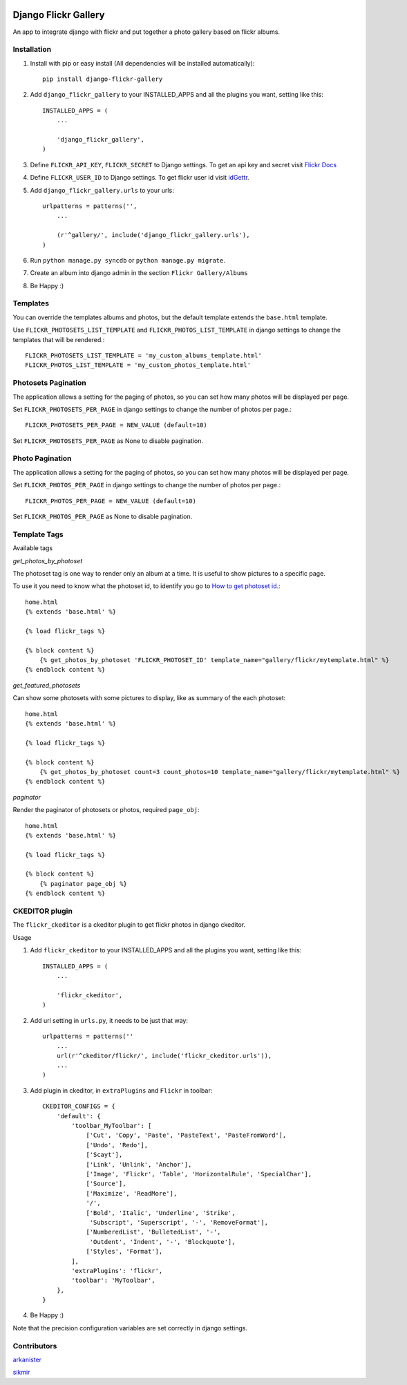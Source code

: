 .. image:: https://badge.fury.io/py/django-flickr-gallery.svg
   :target: https://pypi.python.org/pypi/django-flickr-gallery

.. image:: https://badge.waffle.io/arkanister/django-flickr-gallery.svg?label=ready&title=Ready
   :target: https://waffle.io/arkanister/django-flickr-gallery
   :alt: 'Stories in Ready' 


Django Flickr Gallery
=====================

An app to integrate django with flickr and put together a photo gallery based on flickr albums.

Installation
------------

1. Install with pip or easy install (All dependencies will be installed automatically)::

    pip install django-flickr-gallery

2. Add ``django_flickr_gallery`` to your INSTALLED_APPS and all the plugins you want, setting like this::

    INSTALLED_APPS = (
        ...

        'django_flickr_gallery',
    )

3. Define ``FLICKR_API_KEY``, ``FLICKR_SECRET`` to Django settings. To get an api
   key and secret visit `Flickr Docs <https://www.flickr.com/services/api/>`_

4. Define ``FLICKR_USER_ID`` to Django settings. To get flickr user
   id visit `idGettr <http://idgettr.com/>`_.

5. Add ``django_flickr_gallery.urls`` to your urls::

    urlpatterns = patterns('',
        ...

        (r'^gallery/', include('django_flickr_gallery.urls'),
    )

6. Run ``python manage.py syncdb`` or ``python manage.py migrate``.

7. Create an album into django admin in the section ``Flickr Gallery/Albums``

8. Be Happy :)

Templates
---------

You can override the templates albums and photos, but the default template
extends the ``base.html`` template.

Use ``FLICKR_PHOTOSETS_LIST_TEMPLATE`` and ``FLICKR_PHOTOS_LIST_TEMPLATE`` in django settings
to change the templates that will be rendered.::

    FLICKR_PHOTOSETS_LIST_TEMPLATE = 'my_custom_albums_template.html'
    FLICKR_PHOTOS_LIST_TEMPLATE = 'my_custom_photos_template.html'

Photosets Pagination
--------------------

The application allows a setting for the paging of photos, so you can set how many
photos will be displayed per page.

Set ``FLICKR_PHOTOSETS_PER_PAGE`` in django settings to change the number of photos per page.::

    FLICKR_PHOTOSETS_PER_PAGE = NEW_VALUE (default=10)

Set ``FLICKR_PHOTOSETS_PER_PAGE`` as None to disable pagination.

Photo Pagination
----------------

The application allows a setting for the paging of photos, so you can set how many
photos will be displayed per page.

Set ``FLICKR_PHOTOS_PER_PAGE`` in django settings to change the number of photos per page.::

    FLICKR_PHOTOS_PER_PAGE = NEW_VALUE (default=10)

Set ``FLICKR_PHOTOS_PER_PAGE`` as None to disable pagination.


Template Tags
-------------

Available tags

*get_photos_by_photoset*

The photoset tag is one way to render only an album at a time. It is useful to show pictures to a specific page.

To use it you need to know what the photoset id, to identify you go to `How to get photoset id <http://support.averta.net/envato/knowledgebase/find-id-photoset-flickr/>`_.::

    home.html
    {% extends 'base.html' %}

    {% load flickr_tags %}

    {% block content %}
        {% get_photos_by_photoset 'FLICKR_PHOTOSET_ID' template_name="gallery/flickr/mytemplate.html" %}
    {% endblock content %}


*get_featured_photosets*

Can show some photosets with some pictures to display, like as summary of the each photoset::

    home.html
    {% extends 'base.html' %}

    {% load flickr_tags %}

    {% block content %}
        {% get_photos_by_photoset count=3 count_photos=10 template_name="gallery/flickr/mytemplate.html" %}
    {% endblock content %}

*paginator*

Render the paginator of photosets or photos, required ``page_obj``::

    home.html
    {% extends 'base.html' %}

    {% load flickr_tags %}

    {% block content %}
        {% paginator page_obj %}
    {% endblock content %}

CKEDITOR plugin
---------------

The ``flickr_ckeditor`` is a ckeditor plugin to get flickr photos in django ckeditor.

Usage

1. Add ``flickr_ckeditor`` to your INSTALLED_APPS and all the plugins you want, setting like this::

    INSTALLED_APPS = (
        ...

        'flickr_ckeditor',
    )

2. Add url setting in ``urls.py``, it needs to be just that way::

    urlpatterns = patterns(''
        ...
        url(r'^ckeditor/flickr/', include('flickr_ckeditor.urls')),
        ...
    )

3. Add plugin in ckeditor, in ``extraPlugins`` and ``Flickr`` in toolbar::

    CKEDITOR_CONFIGS = {
        'default': {
            'toolbar_MyToolbar': [
                ['Cut', 'Copy', 'Paste', 'PasteText', 'PasteFromWord'],
                ['Undo', 'Redo'],
                ['Scayt'],
                ['Link', 'Unlink', 'Anchor'],
                ['Image', 'Flickr', 'Table', 'HorizontalRule', 'SpecialChar'],
                ['Source'],
                ['Maximize', 'ReadMore'],
                '/',
                ['Bold', 'Italic', 'Underline', 'Strike',
                 'Subscript', 'Superscript', '-', 'RemoveFormat'],
                ['NumberedList', 'BulletedList', '-',
                 'Outdent', 'Indent', '-', 'Blockquote'],
                ['Styles', 'Format'],
            ],
            'extraPlugins': 'flickr',
            'toolbar': 'MyToolbar',
        },
    }

4. Be Happy :)

Note that the precision configuration variables are set correctly in django settings.

Contributors
------------

`arkanister <https://github.com/arkanister/>`_

`sikmir <https://github.com/sikmir/>`_